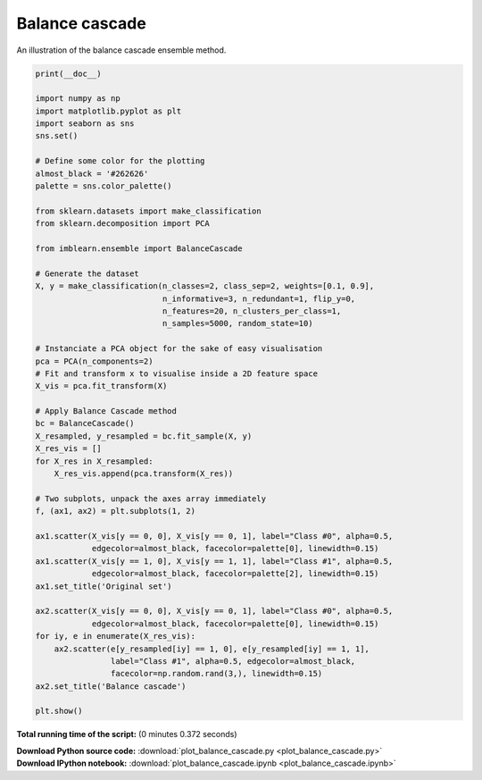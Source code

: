 

.. _sphx_glr_auto_examples_ensemble_plot_balance_cascade.py:


===============
Balance cascade
===============

An illustration of the balance cascade ensemble method.




.. image:: /auto_examples/ensemble/images/sphx_glr_plot_balance_cascade_001.png
    :align: center





.. code-block:: python


    print(__doc__)

    import numpy as np
    import matplotlib.pyplot as plt
    import seaborn as sns
    sns.set()

    # Define some color for the plotting
    almost_black = '#262626'
    palette = sns.color_palette()

    from sklearn.datasets import make_classification
    from sklearn.decomposition import PCA

    from imblearn.ensemble import BalanceCascade

    # Generate the dataset
    X, y = make_classification(n_classes=2, class_sep=2, weights=[0.1, 0.9],
                               n_informative=3, n_redundant=1, flip_y=0,
                               n_features=20, n_clusters_per_class=1,
                               n_samples=5000, random_state=10)

    # Instanciate a PCA object for the sake of easy visualisation
    pca = PCA(n_components=2)
    # Fit and transform x to visualise inside a 2D feature space
    X_vis = pca.fit_transform(X)

    # Apply Balance Cascade method
    bc = BalanceCascade()
    X_resampled, y_resampled = bc.fit_sample(X, y)
    X_res_vis = []
    for X_res in X_resampled:
        X_res_vis.append(pca.transform(X_res))

    # Two subplots, unpack the axes array immediately
    f, (ax1, ax2) = plt.subplots(1, 2)

    ax1.scatter(X_vis[y == 0, 0], X_vis[y == 0, 1], label="Class #0", alpha=0.5,
                edgecolor=almost_black, facecolor=palette[0], linewidth=0.15)
    ax1.scatter(X_vis[y == 1, 0], X_vis[y == 1, 1], label="Class #1", alpha=0.5,
                edgecolor=almost_black, facecolor=palette[2], linewidth=0.15)
    ax1.set_title('Original set')

    ax2.scatter(X_vis[y == 0, 0], X_vis[y == 0, 1], label="Class #0", alpha=0.5,
                edgecolor=almost_black, facecolor=palette[0], linewidth=0.15)
    for iy, e in enumerate(X_res_vis):
        ax2.scatter(e[y_resampled[iy] == 1, 0], e[y_resampled[iy] == 1, 1],
                    label="Class #1", alpha=0.5, edgecolor=almost_black,
                    facecolor=np.random.rand(3,), linewidth=0.15)
    ax2.set_title('Balance cascade')

    plt.show()

**Total running time of the script:**
(0 minutes 0.372 seconds)



.. container:: sphx-glr-download

    **Download Python source code:** :download:`plot_balance_cascade.py <plot_balance_cascade.py>`


.. container:: sphx-glr-download

    **Download IPython notebook:** :download:`plot_balance_cascade.ipynb <plot_balance_cascade.ipynb>`
